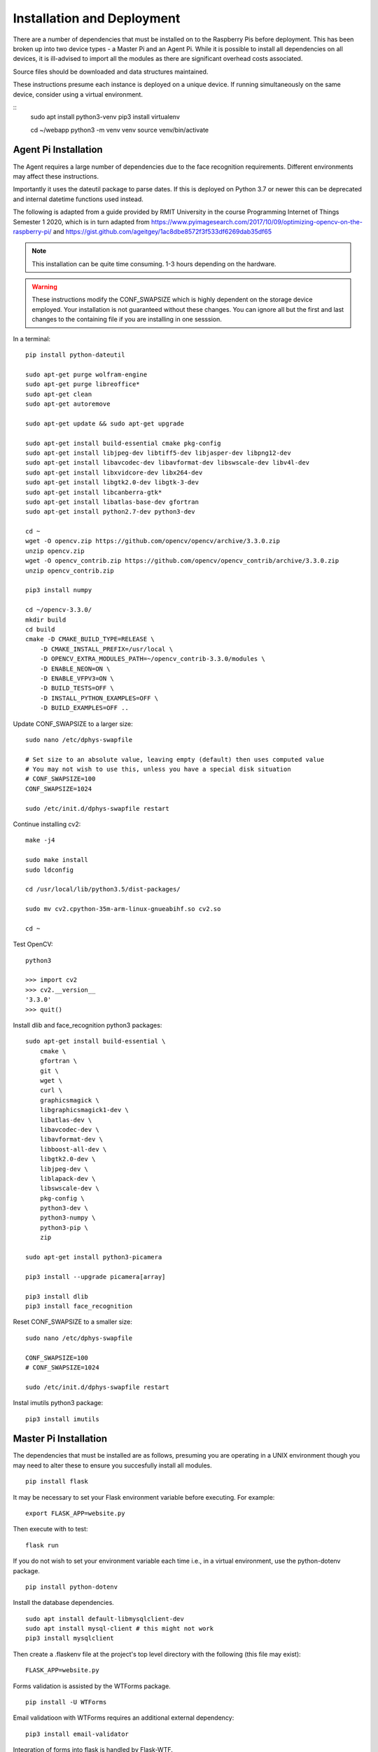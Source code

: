 Installation and Deployment
***************************
There are a number of dependencies that must be installed on to the Raspberry Pis
before deployment. This has been broken up into two device types - a Master Pi and
an Agent Pi. While it is possible to install all dependencies on all devices, it is 
ill-advised to import all the modules as there are significant overhead costs associated.

Source files should be downloaded and data structures maintained.

These instructions presume each instance is deployed on a unique device. If 
running simultaneously on the same device, consider using a virtual environment.

::
    sudo apt install python3-venv
    pip3 install virtualenv 

    cd ~/webapp 
    python3 -m venv venv 
    source venv/bin/activate

Agent Pi Installation
=====================
The Agent requires a large number of dependencies due to the face recognition requirements.
Different environments may affect these instructions. 

Importantly it uses the dateutil package to parse dates. If this is deployed on Python 3.7 or
newer this can be deprecated and internal datetime functions used instead.

The following is adapted from a guide provided by RMIT University in the course 
Programming Internet of Things Semester 1 2020, which is in turn adapted from 
https://www.pyimagesearch.com/2017/10/09/optimizing-opencv-on-the-raspberry-pi/ 
and https://gist.github.com/ageitgey/1ac8dbe8572f3f533df6269dab35df65

.. note:: This installation can be quite time consuming. 1-3 hours depending on the hardware.

.. warning:: These instructions modify the CONF_SWAPSIZE which is highly dependent on 
    the storage device employed. Your installation is not guaranteed without these changes. You can 
    ignore all but the first and last changes to the containing file if you are installing in one 
    sesssion.

In a terminal: ::

    pip install python-dateutil

    sudo apt-get purge wolfram-engine
    sudo apt-get purge libreoffice*
    sudo apt-get clean
    sudo apt-get autoremove

    sudo apt-get update && sudo apt-get upgrade

    sudo apt-get install build-essential cmake pkg-config
    sudo apt-get install libjpeg-dev libtiff5-dev libjasper-dev libpng12-dev
    sudo apt-get install libavcodec-dev libavformat-dev libswscale-dev libv4l-dev
    sudo apt-get install libxvidcore-dev libx264-dev
    sudo apt-get install libgtk2.0-dev libgtk-3-dev
    sudo apt-get install libcanberra-gtk*
    sudo apt-get install libatlas-base-dev gfortran
    sudo apt-get install python2.7-dev python3-dev

    cd ~
    wget -O opencv.zip https://github.com/opencv/opencv/archive/3.3.0.zip
    unzip opencv.zip
    wget -O opencv_contrib.zip https://github.com/opencv/opencv_contrib/archive/3.3.0.zip
    unzip opencv_contrib.zip

    pip3 install numpy

    cd ~/opencv-3.3.0/
    mkdir build
    cd build
    cmake -D CMAKE_BUILD_TYPE=RELEASE \
        -D CMAKE_INSTALL_PREFIX=/usr/local \
        -D OPENCV_EXTRA_MODULES_PATH=~/opencv_contrib-3.3.0/modules \
        -D ENABLE_NEON=ON \
        -D ENABLE_VFPV3=ON \
        -D BUILD_TESTS=OFF \
        -D INSTALL_PYTHON_EXAMPLES=OFF \
        -D BUILD_EXAMPLES=OFF ..

Update CONF_SWAPSIZE to a larger size: ::

    sudo nano /etc/dphys-swapfile

    # Set size to an absolute value, leaving empty (default) then uses computed value
    # You may not wish to use this, unless you have a special disk situation
    # CONF_SWAPSIZE=100
    CONF_SWAPSIZE=1024

    sudo /etc/init.d/dphys-swapfile restart

Continue installing cv2: ::

    make -j4

    sudo make install
    sudo ldconfig

    cd /usr/local/lib/python3.5/dist-packages/

    sudo mv cv2.cpython-35m-arm-linux-gnueabihf.so cv2.so

    cd ~

Test OpenCV: ::

    python3

    >>> import cv2
    >>> cv2.__version__
    '3.3.0'
    >>> quit()

Install dlib and face_recognition python3 packages: ::

    sudo apt-get install build-essential \
        cmake \
        gfortran \
        git \
        wget \
        curl \
        graphicsmagick \
        libgraphicsmagick1-dev \
        libatlas-dev \
        libavcodec-dev \
        libavformat-dev \
        libboost-all-dev \
        libgtk2.0-dev \
        libjpeg-dev \
        liblapack-dev \
        libswscale-dev \
        pkg-config \
        python3-dev \
        python3-numpy \
        python3-pip \
        zip

    sudo apt-get install python3-picamera

    pip3 install --upgrade picamera[array]

    pip3 install dlib
    pip3 install face_recognition

Reset CONF_SWAPSIZE to a smaller size: ::

    sudo nano /etc/dphys-swapfile

    CONF_SWAPSIZE=100
    # CONF_SWAPSIZE=1024

    sudo /etc/init.d/dphys-swapfile restart

Instal imutils python3 package: ::

    pip3 install imutils


Master Pi Installation
======================

The dependencies that must be installed are as follows, presuming you are operating in
a UNIX environment though you may need to alter these to ensure you succesfully install
all modules. ::

    pip install flask

It may be necessary to set your Flask environment variable before executing.
For example: ::

    export FLASK_APP=website.py

Then execute with to test: ::

    flask run

If you do not wish to set your environment variable each time i.e., in a virtual
environment, use the python-dotenv package. ::

    pip install python-dotenv

Install the database dependencies. ::

    sudo apt install default-libmysqlclient-dev  
    sudo apt install mysql-client # this might not work 
    pip3 install mysqlclient 

Then create a .flaskenv file at the project's top level directory with the 
following (this file may exist): ::

    FLASK_APP=website.py

Forms validation is assisted by the WTForms package. ::

    pip install -U WTForms

Email validatioon with WTForms requires an additional external dependency: ::

    pip3 install email-validator

Integration of forms into flask is handled by Flask-WTF. ::

    pip install flask-wtf

SQLAlchemy has been used for database integration. Install Flask-SQLAlchemy
to integrate it with Flask: ::

    pip install -U Flask-SQLAlchemy

It is also necessary to cater for situations where the database is being migrated. 
This is additionally useful for creating a new database if none exists.
To assist with this install Flask-Migrate which uses Alembic: ::

    pip install Flask-Migrate

The commands to use Flask-Migrate are accessed with the flask command. 
Create a migration repository (will generate a migrations folder if one
does not exist). 

.. note:: At release, "<table name>" is called "second create".

::

    flask db init
    flask db migrate -m "<table name>"

It is important to ensure that the new database conforms to requirements - 
confirm this before proceding with the upgrade if migrating from an 
existing database. ::

    flask db upgrade

Optional: It is possible to seed the database with test data in a python shell, but due to the
complexity of the model, it is not recommended to do this but if errors are
made, these can be rolled back. The <table names> and <object> is specific to 
the database implementation. ::

    from app import db
    from app.models import <table names>
    db.session.add(<object>)
    db.session.commit()
    db.session.rollback()

Encryption is assisted with the Werkzeug library. ::

    pip install -U Werkzeug

And user login and persistence in the session is achieved with
the Flask-Login library: ::

    pip install Flask-Login



Agent Pi Deployment
===================

Simply run the :mod:`agentpi` python module from the AgentPi directory. ::
    
    python3 agentpi.py


Master Pi Deployment
====================
To deploy the API and database, run the following command in the carapi 
directory, where IP_ADDRESS is the address you want to host the apifrom, 
and PORT is the relevant port. ::

    flask run --host IP_ADDRESS --port PORT


To deploy the website, run the following command in the website directory,
where IP_ADDRESS is the address you want to host the website on. ::

    flask run --host IP_ADDRESS

It is not necessar to host the socket server with the database, and as such,
it is neccessary to set the address in :mod:`masterpiresponder`, as is the 
address of the hosting IP in the :mod:`socketresponder`. These are expected
to remain relatively static upon securing of a domain.
Once compelte simply run the following command in the AgentPi directory. ::

    python3 socketresponder.py